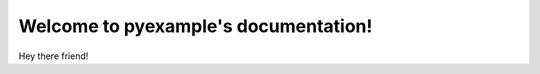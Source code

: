 .. pyexample documentation master file, created by
   sphinx-quickstart on Fri May 29 13:34:37 2015.
   You can adapt this file completely to your liking, but it should at least
   contain the root `toctree` directive.

Welcome to pyexample's documentation!
=====================================

Hey there friend!
